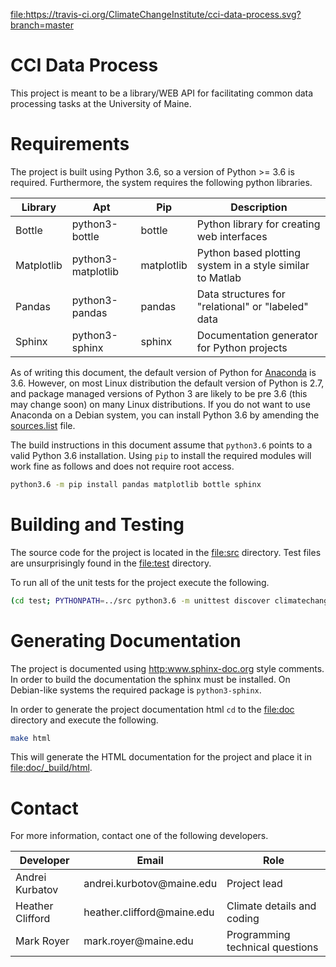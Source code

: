 [[https://travis-ci.org/ClimateChangeInstitute/cci-data-process][file:https://travis-ci.org/ClimateChangeInstitute/cci-data-process.svg?branch=master]]

* CCI Data Process

  This project is meant to be a library/WEB API for facilitating
  common data processing tasks at the University of Maine.

* Requirements

  The project is built using Python 3.6, so a version of Python >= 3.6
  is required.  Furthermore, the system requires the following python
  libraries.

  |------------+--------------------+------------+-----------------------------------------------------------|
  | Library    | Apt                | Pip        | Description                                               |
  |------------+--------------------+------------+-----------------------------------------------------------|
  | Bottle     | python3-bottle     | bottle     | Python library for creating web interfaces                |
  | Matplotlib | python3-matplotlib | matplotlib | Python based plotting system in a style similar to Matlab |
  | Pandas     | python3-pandas     | pandas     | Data structures for "relational" or "labeled" data        |
  | Sphinx     | python3-sphinx     | sphinx     | Documentation generator for Python projects               |
  |------------+--------------------+------------+-----------------------------------------------------------|

  As of writing this document, the default version of Python for
  [[https://www.continuum.io][Anaconda]] is 3.6.  However, on most Linux distribution the default
  version of Python is 2.7, and package managed versions of Python 3
  are likely to be pre 3.6 (this may change soon) on many Linux
  distributions.  If you do not want to use Anaconda on a Debian
  system, you can install Python 3.6 by amending the [[file:/etc/apt/sources.list][sources.list]]
  file.

  The build instructions in this document assume that =python3.6=
  points to a valid Python 3.6 installation.  Using =pip= to install
  the required modules will work fine as follows and does not require
  root access.

#+BEGIN_SRC sh
python3.6 -m pip install pandas matplotlib bottle sphinx
#+END_SRC

* Building and Testing

  The source code for the project is located in the [[file:src]]
  directory.  Test files are unsurprisingly found in the [[file:test]]
  directory.

  To run all of the unit tests for the project execute the following.

#+BEGIN_SRC sh
(cd test; PYTHONPATH=../src python3.6 -m unittest discover climatechange)
#+END_SRC

* Generating Documentation

  The project is documented using [[http:www.sphinx-doc.org]] style
  comments.  In order to build the documentation the sphinx must be
  installed.  On Debian-like systems the required package is
  =python3-sphinx=.

  In order to generate the project documentation html =cd= to the
  [[file:doc]] directory and execute the following.

#+BEGIN_SRC sh
make html
#+END_SRC

  This will generate the HTML documentation for the project and place
  it in [[file:doc/_build/html]].

* Contact

  For more information, contact one of the following developers.

  |------------------+----------------------------+---------------------------------|
  | Developer        | Email                      | Role                            |
  |------------------+----------------------------+---------------------------------|
  | Andrei Kurbatov  | andrei.kurbotov@maine.edu  | Project lead                    |
  | Heather Clifford | heather.clifford@maine.edu | Climate details and coding      |
  | Mark Royer       | mark.royer@maine.edu       | Programming technical questions |
  |------------------+----------------------------+---------------------------------|
